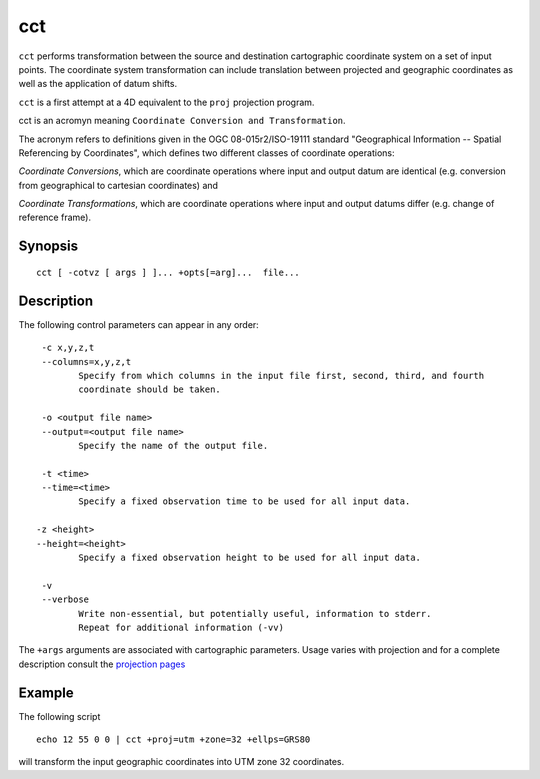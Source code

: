 .. _cct:

================================================================================
cct
================================================================================


.. Index:: cct

``cct`` performs transformation between the source and destination cartographic  coordinate  system
on a set of input points.  The coordinate system transformation can include  translation  between
projected  and geographic coordinates as well as the application of datum shifts.

``cct`` is a first attempt at a 4D equivalent to the ``proj`` projection
program.

cct is an acromyn meaning ``Coordinate Conversion and Transformation``.

The acronym refers to definitions given in the OGC 08-015r2/ISO-19111
standard "Geographical Information -- Spatial Referencing by Coordinates",
which defines two different classes of coordinate operations:

*Coordinate Conversions*, which are coordinate operations where input
and output datum are identical (e.g. conversion from geographical to
cartesian coordinates) and

*Coordinate Transformations*, which are coordinate operations where
input and output datums differ (e.g. change of reference frame).




Synopsis
********

::

       cct [ -cotvz [ args ] ]... +opts[=arg]...  file...

Description
***********
The following control parameters can  appear  in any order:

::

       -c x,y,z,t
       --columns=x,y,z,t
              Specify from which columns in the input file first, second, third, and fourth
              coordinate should be taken.

       -o <output file name>
       --output=<output file name>
              Specify the name of the output file.

       -t <time>
       --time=<time>
              Specify a fixed observation time to be used for all input data.

      -z <height>
      --height=<height>
              Specify a fixed observation height to be used for all input data.

       -v
       --verbose
              Write non-essential, but potentially useful, information to stderr.
              Repeat for additional information (-vv)

::


The ``+args`` arguments are associated with cartographic parameters. Usage varies with
projection and for a complete description consult the `projection pages <../projections/index.html>`_


Example
*******
The following script

::

     echo 12 55 0 0 | cct +proj=utm +zone=32 +ellps=GRS80

will  transform the input geographic coordinates into UTM zone 32 coordinates.


